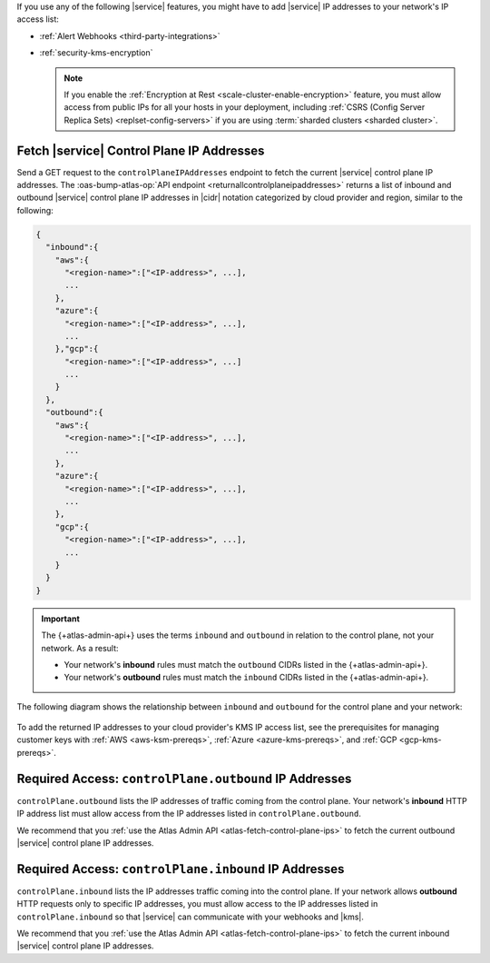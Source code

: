 If you use any of the following |service| features, you might have to
add |service| IP addresses to your network's IP access list:

- :ref:`Alert Webhooks <third-party-integrations>`
- :ref:`security-kms-encryption`

  .. note:: 

     If you enable the :ref:`Encryption at Rest <scale-cluster-enable-encryption>`
     feature, you must allow access from public IPs for all your hosts
     in your deployment, including :ref:`CSRS (Config Server Replica
     Sets) <replset-config-servers>` if you are using :term:`sharded
     clusters <sharded cluster>`.

.. _atlas-fetch-control-plane-ips:

Fetch |service| Control Plane IP Addresses
-------------------------------------------

Send a GET request to the ``controlPlaneIPAddresses`` endpoint 
to fetch the current |service| control plane IP addresses. The
:oas-bump-atlas-op:`API endpoint <returnallcontrolplaneipaddresses>` 
returns a list of inbound and outbound |service| control plane IP
addresses in |cidr| notation categorized by cloud provider and region,
similar to the following: 

.. code-block:: json

   {
     "inbound":{
       "aws":{
         "<region-name>":["<IP-address>", ...],
         ...
       },
       "azure":{
         "<region-name>":["<IP-address>", ...],
         ...
       },"gcp":{
         "<region-name>":["<IP-address>", ...]
         ...
       }
     },
     "outbound":{
       "aws":{
         "<region-name>":["<IP-address>", ...],
         ...
       },
       "azure":{
         "<region-name>":["<IP-address>", ...],
         ...
       },
       "gcp":{
         "<region-name>":["<IP-address>", ...],
         ...
       }
     }
   }

.. important::

   The {+atlas-admin-api+} uses the terms ``inbound`` and ``outbound``
   in relation to the control plane, not your network. As a result:
     
   - Your network's **inbound** rules must match the ``outbound``
     CIDRs listed in the {+atlas-admin-api+}.
   - Your network's **outbound** rules must match the ``inbound``
     CIDRs listed in the {+atlas-admin-api+}.

The following diagram shows the relationship between ``inbound`` and
``outbound`` for the control plane and your network:

.. figure:: /images/ControlPlaneInboundVsOutbound.svg
   :figwidth: 650px
   :alt: A diagram showing that inbound traffic for the control plane 
         reflects outbound traffic from your network, and outbound traffic for the 
         control plane reflects inbound traffic to your network.

To add the returned IP addresses to your cloud provider's KMS IP access list, 
see the prerequisites for managing customer keys with :ref:`AWS <aws-ksm-prereqs>`, 
:ref:`Azure <azure-kms-prereqs>`, and :ref:`GCP <gcp-kms-prereqs>`.

.. _atlas-required-outbound-access:

Required Access: ``controlPlane.outbound`` IP Addresses
-------------------------------------------------------

``controlPlane.outbound`` lists the IP addresses of traffic coming from the 
control plane. Your network's **inbound** HTTP IP address list must allow 
access from the IP addresses listed in ``controlPlane.outbound``. 

We recommend that you :ref:`use the Atlas Admin API
<atlas-fetch-control-plane-ips>` to fetch the current outbound |service|
control plane IP addresses.

.. _atlas-required-inbound-access:

Required Access: ``controlPlane.inbound`` IP Addresses
-------------------------------------------------------

``controlPlane.inbound`` lists the IP addresses traffic coming into
the control plane. If your network allows **outbound** HTTP requests only to 
specific IP addresses, you must allow access to the IP addresses listed in 
``controlPlane.inbound`` so that |service| can communicate with your webhooks 
and |kms|.

We recommend that you :ref:`use the Atlas Admin API <atlas-fetch-control-plane-ips>`
to fetch the current inbound |service| control plane IP addresses.

